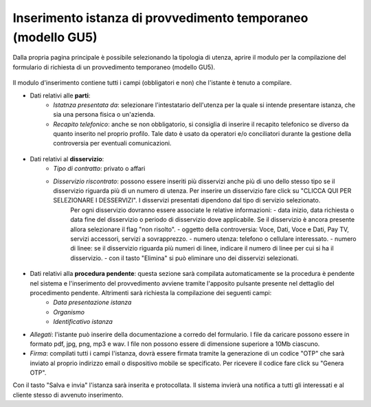 Inserimento istanza di provvedimento temporaneo (modello GU5)
=============================================================

Dalla propria pagina principale è possibile selezionando la tipologia di utenza, aprire il modulo per la compilazione del formulario di richiesta di un provvedimento temporaneo (modello GU5).

.. figure:: /media/nuovo_provvedimento.png
   :name: nuovo-provvedimento
   :alt: Nuovo provvedimento

Il modulo d'inserimento contiene tutti i campi (obbligatori e non) che l'istante è tenuto a compilare.

- Dati relativi alle **parti**:
	- *Istatnza presentata da*: selezionare l'intestatario dell'utenza per la quale si intende presentare istanza, che sia una persona fisica o un'azienda.
	- *Recapito telefonico*: anche se non obbligatorio, si consiglia di inserire il recapito telefonico se diverso da quanto inserito nel proprio profilo. Tale dato è usato da operatori e/o conciliatori durante la gestione della controversia per eventuali comunicazioni.
	
.. figure:: /media/altro_recapito.png
   :name: altro-recapito
   :alt: Recapito istante
	
- Dati relativi al **disservizio**:
	- *Tipo di contratto*: privato o affari
	- *Disservizio riscontrato*: possono essere inseriti più disservizi anche più di uno dello stesso tipo se il disservizio riguarda più di un numero di utenza. Per inserire un disservizio fare click su "CLICCA QUI PER SELEZIONARE I DESSERVIZI". I disservizi presentati dipendono dal tipo di servizio selezionato.
		Per ogni disservizio dovranno essere associate le relative informazioni:
		- data inizio, data richiesta o data fine del disservizio o periodo di disservizio dove applicabile. Se il disservizio è ancora presente allora selezionare il flag "non risolto".
		- oggetto della controversia: Voce, Dati, Voce e Dati, Pay TV, servizi accessori, servizi a sovrapprezzo.
		- numero utenza: telefono o cellulare interessato.
		- numero di linee: se il disservizio riguarda più numeri di linee, indicare il numero di linee per cui si ha il disservizio.
		- con il tasto "Elimina" si può eliminare uno dei disservizi selezionati.
		
.. figure:: /media/disservizio.png
   :name: disservizio
   :alt: Disservizio
   
	- *Codice cliente o numero del contratto*: obbligatorio quando il disservizio riguarda la Pay-Tv oppure la fornitura di più linee telefoniche fisse in diverse regioni o di più numeri di utenze mobili o di diverso tipo (mobile e fisso), o quando non sono stati specificati i numeri di utenza ma solo il numero di linee interessate dal disservizio.
	- *Domicilio del contratto*: regione/provincia indicata dall'utente come domicilio contrattuale. In caso di utente fisso va indicato il luogo ove si trova l'utenza. Se non viene specificato sarà considerata la residenza dell'utente.
	- *Operatore controparte*: selezionare uno tra gli operatori, con possibilità di auto-completamento (specificando l'inizio del nome della società il sistema suggerisce i nomi da selezionare). Gli operatori specificati potranno essere più di uno quando il disservizio riguarda "ritardo nella portabilità del numero" o "ritardo nel passaggio tra operatori". Campo obbligatorio. Se l'operatore controparte non figura tra quelli disponibili va segnalato immediatamente tramite il servizio di Assistenza.
	- *Informazioni aggiuntive*: campo non obbligatorio, da compilare se si vogliono aggiungere dettagli su quanto si vuole conciliare.

- Dati relativi alla **procedura pendente**: questa sezione sarà compilata automaticamente se la procedura è pendente nel sistema e l'inserimento del provvedimento avviene tramite l'apposito pulsante presente nel dettaglio del procedimento pendente. Altrimenti sarà richiesta la compilazione dei seguenti campi:
	- *Data presentazione istanza*
	- *Organismo*
	- *Identificativo istanza*

- *Allegati*: l'istante può inserire della documentazione a corredo del formulario. I file da caricare possono essere in formato pdf, jpg, png, mp3 e wav. I file non possono essere di dimensione superiore a 10Mb ciascuno.

- *Firma*: compilati tutti i campi l'istanza, dovrà essere firmata tramite la generazione di un codice "OTP" che sarà inviato al proprio indirizzo email o dispositivo mobile se specificato. Per ricevere il codice fare click su "Genera OTP".
		
Con il tasto "Salva e invia" l'istanza sarà inserita e protocollata. Il sistema invierà una notifica a tutti gli interessati e al cliente stesso di avvenuto inserimento.